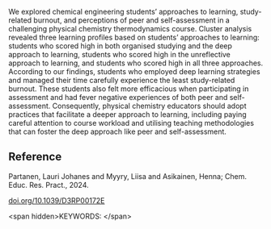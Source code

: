 #+export_file_name: index
# (ss-toggle-markdown-export-on-save)
# date-added:

#+begin_export md
---
title: "Physical chemistry students’ learning profiles and their relation to study-related burnout and perceptions of peer and self-assessment"
## https://quarto.org/docs/journals/authors.html
#author:
#  - name: ""
#    affiliations:
#     - name: ""
#license:
#  text: "©2023 American Chemical Society and Division of Chemical Education, Inc."
license: "CC BY"
#draft: true
#date-modified:
date: 2023-12-06
categories: [article]
keywords: physical chemistry teaching, physical chemistry education, teaching resources

#image:
---
<img src="" width="80%" align="right"/>
#+end_export

We explored chemical engineering students’ approaches to learning, study-related burnout, and perceptions of peer and self-assessment in a challenging physical chemistry thermodynamics course. Cluster analysis revealed three learning profiles based on students’ approaches to learning: students who scored high in both organised studying and the deep approach to learning, students who scored high in the unreflective approach to learning, and students who scored high in all three approaches. According to our findings, students who employed deep learning strategies and managed their time carefully experience the least study-related burnout. These students also felt more efficacious when participating in assessment and had fever negative experiences of both peer and self-assessment. Consequently, physical chemistry educators should adopt practices that facilitate a deeper approach to learning, including paying careful attention to course workload and utilising teaching methodologies that can foster the deep approach like peer and self-assessment.

** Reference
Partanen, Lauri Johanes and Myyry, Liisa and Asikainen, Henna; Chem. Educ. Res. Pract., 2024.

[[https://doi.org/10.1039/D3RP00172E][doi.org/10.1039/D3RP00172E]]

<span hidden>KEYWORDS:
</span>

* Local variables :noexport:
# Local Variables:
# eval: (ss-markdown-export-on-save)
# End:
